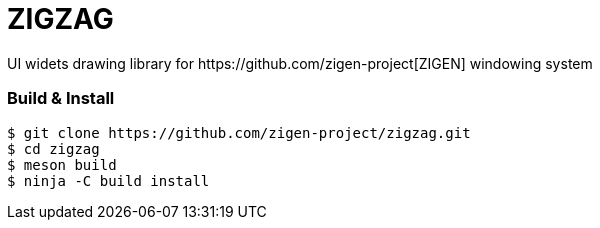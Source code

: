= ZIGZAG
UI widets drawing library for https://github.com/zigen-project[ZIGEN] windowing system

=== Build & Install

[source, shell]
----
$ git clone https://github.com/zigen-project/zigzag.git
$ cd zigzag
$ meson build
$ ninja -C build install
----